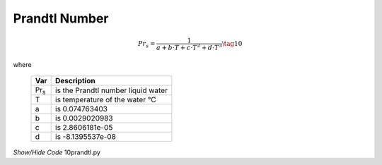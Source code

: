 ﻿==============
Prandtl Number
==============

.. raw:: html
    :file: ../examples/prandtl.html

.. math::

    Pr_s = \frac {1}{a + b\cdot T + c\cdot T^2 + d\cdot T^3} \tag{10}

.. |pr| replace:: Pr\ :sub:`s`\

where

    ===== ==================================================
    Var         Description
    ===== ==================================================
    |Pr|    is the Prandtl number liquid water
    T       is temperature of the water °C
    a       is 0.074763403
    b       is 0.0029020983
    c       is 2.8606181e-05
    d       is -8.1395537e-08
    ===== ==================================================

.. container:: toggle

    .. container:: header

        *Show/Hide Code* 10prandtl.py

    .. literalinclude:: ../examples/10prandtl.py